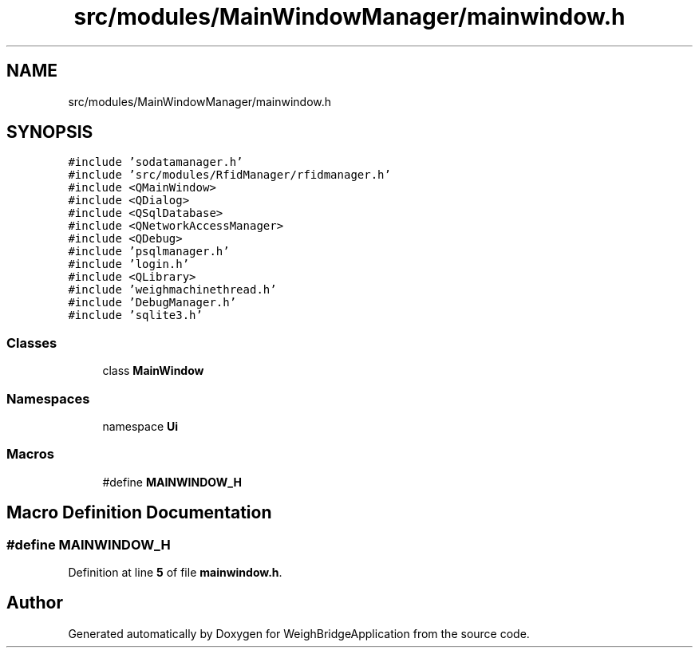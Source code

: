 .TH "src/modules/MainWindowManager/mainwindow.h" 3 "Tue Mar 7 2023" "Version 0.0.1" "WeighBridgeApplication" \" -*- nroff -*-
.ad l
.nh
.SH NAME
src/modules/MainWindowManager/mainwindow.h
.SH SYNOPSIS
.br
.PP
\fC#include 'sodatamanager\&.h'\fP
.br
\fC#include 'src/modules/RfidManager/rfidmanager\&.h'\fP
.br
\fC#include <QMainWindow>\fP
.br
\fC#include <QDialog>\fP
.br
\fC#include <QSqlDatabase>\fP
.br
\fC#include <QNetworkAccessManager>\fP
.br
\fC#include <QDebug>\fP
.br
\fC#include 'psqlmanager\&.h'\fP
.br
\fC#include 'login\&.h'\fP
.br
\fC#include <QLibrary>\fP
.br
\fC#include 'weighmachinethread\&.h'\fP
.br
\fC#include 'DebugManager\&.h'\fP
.br
\fC#include 'sqlite3\&.h'\fP
.br

.SS "Classes"

.in +1c
.ti -1c
.RI "class \fBMainWindow\fP"
.br
.in -1c
.SS "Namespaces"

.in +1c
.ti -1c
.RI "namespace \fBUi\fP"
.br
.in -1c
.SS "Macros"

.in +1c
.ti -1c
.RI "#define \fBMAINWINDOW_H\fP"
.br
.in -1c
.SH "Macro Definition Documentation"
.PP 
.SS "#define MAINWINDOW_H"

.PP
Definition at line \fB5\fP of file \fBmainwindow\&.h\fP\&.
.SH "Author"
.PP 
Generated automatically by Doxygen for WeighBridgeApplication from the source code\&.
